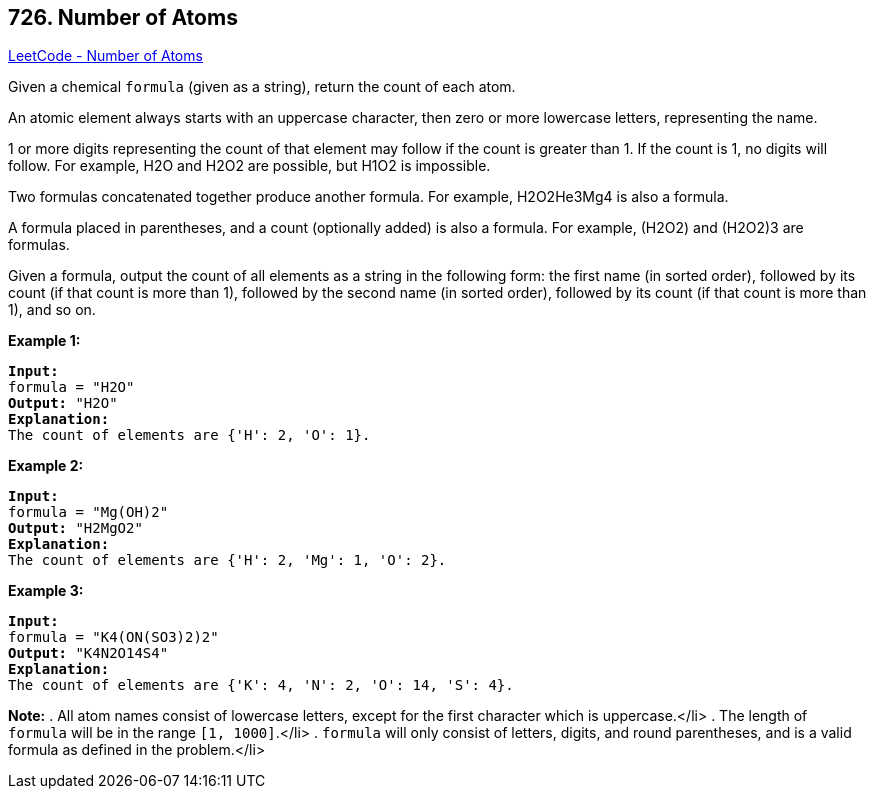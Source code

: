 == 726. Number of Atoms

https://leetcode.com/problems/number-of-atoms/[LeetCode - Number of Atoms]

Given a chemical `formula` (given as a string), return the count of each atom.

An atomic element always starts with an uppercase character, then zero or more lowercase letters, representing the name.

1 or more digits representing the count of that element may follow if the count is greater than 1.  If the count is 1, no digits will follow.  For example, H2O and H2O2 are possible, but H1O2 is impossible.

Two formulas concatenated together produce another formula.  For example, H2O2He3Mg4 is also a formula.  

A formula placed in parentheses, and a count (optionally added) is also a formula.  For example, (H2O2) and (H2O2)3 are formulas.

Given a formula, output the count of all elements as a string in the following form: the first name (in sorted order), followed by its count (if that count is more than 1), followed by the second name (in sorted order), followed by its count (if that count is more than 1), and so on.

*Example 1:*


[subs="verbatim,quotes,macros"]
----
*Input:* 
formula = "H2O"
*Output:* "H2O"
*Explanation:* 
The count of elements are {'H': 2, 'O': 1}.
----


*Example 2:*


[subs="verbatim,quotes,macros"]
----
*Input:* 
formula = "Mg(OH)2"
*Output:* "H2MgO2"
*Explanation:* 
The count of elements are {'H': 2, 'Mg': 1, 'O': 2}.
----


*Example 3:*


[subs="verbatim,quotes,macros"]
----
*Input:* 
formula = "K4(ON(SO3)2)2"
*Output:* "K4N2O14S4"
*Explanation:* 
The count of elements are {'K': 4, 'N': 2, 'O': 14, 'S': 4}.
----


*Note:*
. All atom names consist of lowercase letters, except for the first character which is uppercase.</li>
. The length of `formula` will be in the range `[1, 1000]`.</li>
. `formula` will only consist of letters, digits, and round parentheses, and is a valid formula as defined in the problem.</li>

